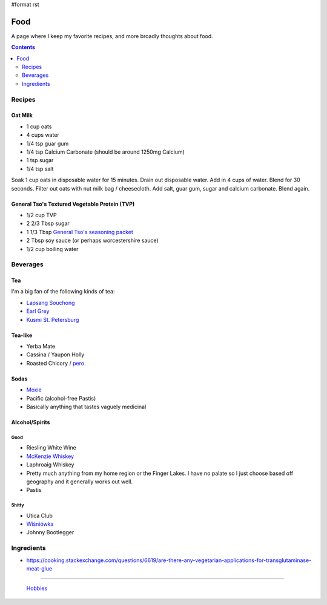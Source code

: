 #format rst

Food
====

A page where I keep my favorite recipes, and more broadly thoughts about food.

.. contents:: :depth: 2

Recipes
-------

Oat Milk
~~~~~~~~

* 1 cup oats

* 4 cups water

* 1/4 tsp guar gum

* 1/4 tsp Calcium Carbonate (should be around 1250mg Calcium)

* 1 tsp sugar

* 1/4 tsp salt

Soak 1 cup oats in disposable water for 15 minutes.  Drain out disposable water.  Add in 4 cups of water.  Blend for 30 seconds.  Filter out oats with nut milk bag / cheesecloth.  Add salt, guar gum, sugar and calcium carbonate.  Blend again.

General Tso's Textured Vegetable Protein (TVP)
~~~~~~~~~~~~~~~~~~~~~~~~~~~~~~~~~~~~~~~~~~~~~~

* 1/2 cup TVP

* 2 2/3 Tbsp sugar

* 1 1/3 Tbsp `General Tso's seasoning packet`_

* 2 Tbsp soy sauce (or perhaps worcestershire sauce)

* 1/2 cup boiling water

Beverages
---------

Tea
~~~

I'm a big fan of the following kinds of tea:

* `Lapsang Souchong`_

* `Earl Grey`_

* `Kusmi St. Petersburg`_

Tea-like
~~~~~~~~

* Yerba Mate

* Cassina / Yaupon Holly

* Roasted Chicory / pero_

Sodas
~~~~~

* Moxie_

* Pacific (alcohol-free Pastis)

* Basically anything that tastes vaguely medicinal

Alcohol/Spirits
~~~~~~~~~~~~~~~

Good
::::

* Riesling White Wine

* `McKenzie Whiskey`_

* Laphroaig Whiskey

* Pretty much anything from my home region or the Finger Lakes.  I have no palate so I just choose based off geography and it generally works out well.

* Pastis

Shitty
::::::

* Utica Club

* `Wiśniówka`_

* Johnny Bootlegger

Ingredients
-----------

* https://cooking.stackexchange.com/questions/6619/are-there-any-vegetarian-applications-for-transglutaminase-meat-glue

-------------------------

 Hobbies_

.. ############################################################################

.. _General Tso's seasoning packet: https://smile.amazon.com/Sunbird-General-Chicken-Seasoning-Packet/dp/B00HVS31DC?sa-no-redirect=1

.. _Lapsang Souchong: https://en.wikipedia.org/wiki/Lapsang_souchong

.. _Earl Grey: https://en.wikipedia.org/wiki/Earl_Grey_tea

.. _Kusmi St. Petersburg: https://us-en.kusmitea.com/st-petersburg.html?packaging=56

.. _pero: https://worldfiner.com/pero

.. _Moxie: https://www.drinkmoxie.com/

.. _McKenzie Whiskey: https://fingerlakesdistilling.com/our-products/whiskey/

.. _Wiśniówka: https://en.wikipedia.org/wiki/Wi%C5%9Bni%C3%B3wka_(liqueur)

.. _Hobbies: ../Hobbies

